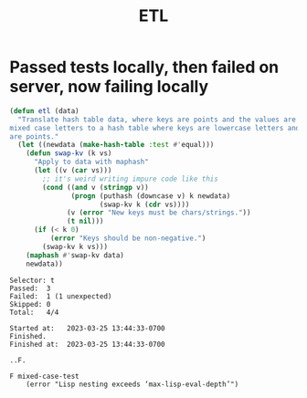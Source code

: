 #+title: ETL

* Passed tests locally, then failed on server, now failing locally

#+begin_src emacs-lisp
(defun etl (data)
  "Translate hash table data, where keys are points and the values are lists of
mixed case letters to a hash table where keys are lowercase letters and values
are points."
  (let ((newdata (make-hash-table :test #'equal)))
    (defun swap-kv (k vs)
      "Apply to data with maphash"
      (let ((v (car vs)))
        ;; it's weird writing impure code like this
        (cond ((and v (stringp v))
               (progn (puthash (downcase v) k newdata)
                      (swap-kv k (cdr vs))))
              (v (error "New keys must be chars/strings."))
              (t nil)))
      (if (< k 0)
          (error "Keys should be non-negative.")
        (swap-kv k vs)))
    (maphash #'swap-kv data)
    newdata))
#+end_src

#+begin_example
Selector: t
Passed:  3
Failed:  1 (1 unexpected)
Skipped: 0
Total:   4/4

Started at:   2023-03-25 13:44:33-0700
Finished.
Finished at:  2023-03-25 13:44:33-0700

..F.

F mixed-case-test
    (error "Lisp nesting exceeds ‘max-lisp-eval-depth’")
#+end_example
